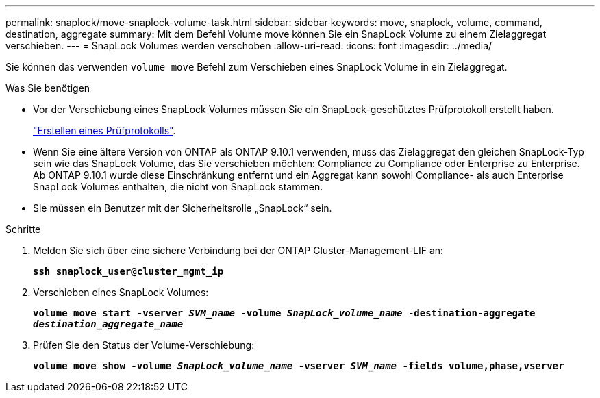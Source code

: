 ---
permalink: snaplock/move-snaplock-volume-task.html 
sidebar: sidebar 
keywords: move, snaplock, volume, command, destination, aggregate 
summary: Mit dem Befehl Volume move können Sie ein SnapLock Volume zu einem Zielaggregat verschieben. 
---
= SnapLock Volumes werden verschoben
:allow-uri-read: 
:icons: font
:imagesdir: ../media/


[role="lead"]
Sie können das verwenden `volume move` Befehl zum Verschieben eines SnapLock Volume in ein Zielaggregat.

.Was Sie benötigen
* Vor der Verschiebung eines SnapLock Volumes müssen Sie ein SnapLock-geschütztes Prüfprotokoll erstellt haben.
+
link:create-audit-log-task.html["Erstellen eines Prüfprotokolls"].

* Wenn Sie eine ältere Version von ONTAP als ONTAP 9.10.1 verwenden, muss das Zielaggregat den gleichen SnapLock-Typ sein wie das SnapLock Volume, das Sie verschieben möchten: Compliance zu Compliance oder Enterprise zu Enterprise. Ab ONTAP 9.10.1 wurde diese Einschränkung entfernt und ein Aggregat kann sowohl Compliance- als auch Enterprise SnapLock Volumes enthalten, die nicht von SnapLock stammen.
* Sie müssen ein Benutzer mit der Sicherheitsrolle „SnapLock“ sein.


.Schritte
. Melden Sie sich über eine sichere Verbindung bei der ONTAP Cluster-Management-LIF an:
+
`*ssh snaplock_user@cluster_mgmt_ip*`

. Verschieben eines SnapLock Volumes:
+
`*volume move start -vserver _SVM_name_ -volume _SnapLock_volume_name_ -destination-aggregate _destination_aggregate_name_*`

. Prüfen Sie den Status der Volume-Verschiebung:
+
`*volume move show -volume _SnapLock_volume_name_ -vserver _SVM_name_ -fields volume,phase,vserver*`


